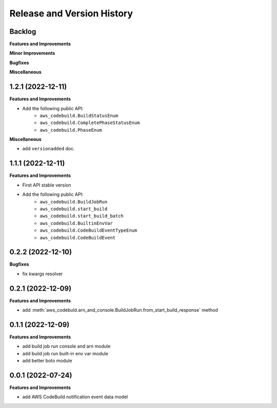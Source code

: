 .. _release_history:

Release and Version History
==============================================================================


Backlog
~~~~~~~~~~~~~~~~~~~~~~~~~~~~~~~~~~~~~~~~~~~~~~~~~~~~~~~~~~~~~~~~~~~~~~~~~~~~~~
**Features and Improvements**

**Minor Improvements**

**Bugfixes**

**Miscellaneous**


1.2.1 (2022-12-11)
~~~~~~~~~~~~~~~~~~~~~~~~~~~~~~~~~~~~~~~~~~~~~~~~~~~~~~~~~~~~~~~~~~~~~~~~~~~~~~
**Features and Improvements**

- Add the following public API:
    - ``aws_codebuild.BuildStatusEnum``
    - ``aws_codebuild.CompletePhaseStatusEnum``
    - ``aws_codebuild.PhaseEnum``

**Miscellaneous**

- add ``versionadded`` doc.


1.1.1 (2022-12-11)
~~~~~~~~~~~~~~~~~~~~~~~~~~~~~~~~~~~~~~~~~~~~~~~~~~~~~~~~~~~~~~~~~~~~~~~~~~~~~~
**Features and Improvements**

- First API stable version
- Add the following public API:
    - ``aws_codebuild.BuildJobRun``
    - ``aws_codebuild.start_build``
    - ``aws_codebuild.start_build_batch``
    - ``aws_codebuild.BuiltinEnvVar``
    - ``aws_codebuild.CodeBuildEventTypeEnum``
    - ``aws_codebuild.CodeBuildEvent``


0.2.2 (2022-12-10)
~~~~~~~~~~~~~~~~~~~~~~~~~~~~~~~~~~~~~~~~~~~~~~~~~~~~~~~~~~~~~~~~~~~~~~~~~~~~~~
**Bugfixes**

- fix kwargs resolver


0.2.1 (2022-12-09)
~~~~~~~~~~~~~~~~~~~~~~~~~~~~~~~~~~~~~~~~~~~~~~~~~~~~~~~~~~~~~~~~~~~~~~~~~~~~~~
**Features and Improvements**

- add :meth:`aws_codebuld.arn_and_console.BuildJobRun.from_start_build_response` method


0.1.1 (2022-12-09)
~~~~~~~~~~~~~~~~~~~~~~~~~~~~~~~~~~~~~~~~~~~~~~~~~~~~~~~~~~~~~~~~~~~~~~~~~~~~~~
**Features and Improvements**

- add build job run console and arn module
- add build job run built-in env var module
- add better boto module


0.0.1 (2022-07-24)
~~~~~~~~~~~~~~~~~~~~~~~~~~~~~~~~~~~~~~~~~~~~~~~~~~~~~~~~~~~~~~~~~~~~~~~~~~~~~~
**Features and Improvements**

- add AWS CodeBuild notification event data model
